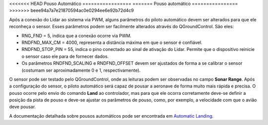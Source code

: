 <<<<<<< HEAD
Pouso Automático
=================
=======
Pouso automático
================
>>>>>>> beee94a7a7e21870594ac0e0294ee6e92b72d4c9

Após a conexão do Lidar ao sistema via PWM, alguns parâmetros do piloto automático devem ser alterados para que ele reconheça o sensor. Esses parâmetros podem ser facilmente alterados através do QGroundControl. São eles: 

.. After the connection of LIDAR to the system via PWM, some parameters of the autopilot must be changed so that it recognizes the sensor. These parameters can be easily changed using QGroundControl. It's them:

.. mostrar como chegar a esta pagina

* RNG_FND = 5, indica que a conexão ocorre via PWM.

* RNDFND_MAX_CM = 4000, representa a distância máxima em que o sensor é confiável.

* RNDFND_STOP_PIN = 55, indica o pino conectado ao sinal de ativação do Lidar. Permite que o dispositivo reinicie o sensor caso ele para de fornecer dados.

* Os parâmetros RNDFND_SCALING e RNDFND_OFFSET devem ser ajustados de forma a se calibrar o sensor (costumam ser aproximadamente 0 e 1, respectivamente).

.. * RNG_FND = 5, indicates that the connection occurs via PWM..
   * RNDFND_MAX_CM = 4000, represents the maximum distance the sensor is reliable.
   * RNDFND_STOP_PIN = 55, indicates the pin connected to the Lidar activation signal. Allows the device to reset the sensor if it stops providing data.
   * The parameters RNDFND_SCALING and RNDFND_OFFSET must be adjusted in order to calibrate the sensor (they are usually approximately 0 and 1, respectively).

.. adicionar imagem configurando

O sensor pode ser testado pelo QGroundControl, onde as leituras podem ser observadas no campo **Sonar Range**. Após a configuração do sensor, o piloto automático será capaz de pousar a aeronave de forma muito mais rápida e precisa. O pouso ocorre pelo envio do comando **Land** ao controlador, mas para que ele ocorra corretamente deve-se definir a posição da pista de pouso e deve-se ajustar os parâmetros de pouso, como, por exemplo, a velocidade com que o avião deve pousar. 

A documentação detalhada sobre pousos automáticos pode ser encontrada em `Automatic Landing`_.

.. The sensor can be tested by QGroundControl, where readings can be observed in **Sonar Range** tab. After setting up the sensor, the autopilot will be able to land the aircraft much more quickly and accurately. The landing takes place by sending the command **Land** to the controller, but for it to occur correctly, the landing strip position must be defined and the landing parameters must be adjusted, such as the speed at which the airplane must land .

.. Detailed documentation on automatic landings can be found at `Automatic Landing`_.

.. _Automatic Landing: . http://ardupilot.org/plane/docs/automatic-landing.html.
